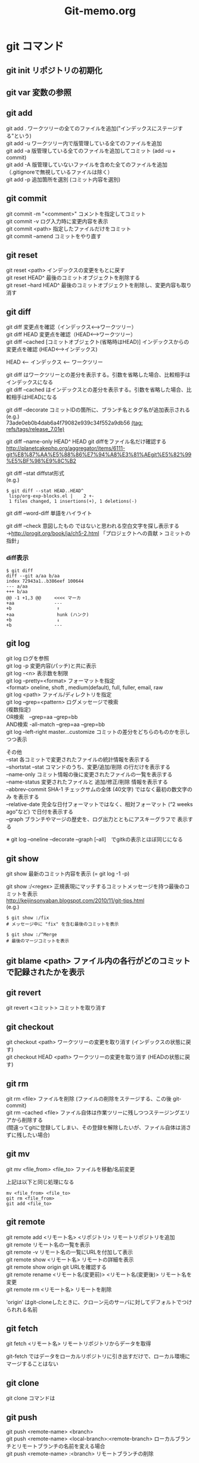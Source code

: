 #+TITLE:     Git-memo.org
#+LANGUAGE:  jp
#+OPTIONS:   ::t H:3 num:nil toc:t \n:t @:t ::t |:t ^:nil -:t f:t *:t <:t
#+TEXT:      
#
# 進捗 「入門Git」からの転記 --> 

* git コマンド
** git init  リポジトリの初期化
** git var	  変数の参照
** git add
git add .   ワークツリーの全てのファイルを追加("インデックスにステージする"という)
git add -u  ワークツリー内で版管理している全てのファイルを追加
git add -a  版管理している全てのファイルを追加してコミット (add -u + commit)
git add -A  版管理していないファイルを含めた全てのファイルを追加（.gitignoreで無視しているファイルは除く）
git add -p  追加箇所を選別 (コミット内容を選別)
** git commit
git commit -m "<comment>"  コメントを指定してコミット
git commit -v ログ入力時に変更内容を表示
git commit <path>   指定したファイルだけをコミット
git commit --amend  コミットをやり直す
** git reset
git reset <path>  インデックスの変更をもとに戻す
git reset HEAD^   最後のコミットオブジェクトを削除する
git reset --hard HEAD^   最後のコミットオブジェクトを削除し、変更内容も取り消す
** git diff
git diff        変更点を確認（インデックス<-->ワークツリー）
git diff HEAD   変更点を確認（HEAD<-->ワークツリー）
git diff --cached [コミットオブジェクト(省略時はHEAD)] インデックスからの変更点を確認 (HEAD<-->インデックス)

  HEAD <-- インデックス <-- ワークツリー

  git diff          はワークツリーとの差分を表示する。引数を省略した場合、比較相手はインデックスになる
  git diff --cached はインデックスとの差分を表示する。引数を省略した場合、比較相手はHEADになる


git diff --decorate    コミットIDの箇所に、ブランチ名とタグ名が追加表示される
 (e.g.)
  73ade0eb0b4dab6a4f79082e939c34f552a9db56 _(tag: refs/tags/release_7.01e)_

git diff --name-only HEAD^ HEAD       git diffをファイル名だけ確認する
 http://planetcakephp.org/aggregator/items/6111-git%E8%87%AA%E5%88%86%E7%94%A8%E3%81%AEgit%E5%82%99%E5%BF%98%E9%8C%B2

git diff --stat     diffstat形式
 (e.g.)
  : $ git diff --stat HEAD..HEAD^
  :  lisp/org-exp-blocks.el |    2 +-
  :  1 files changed, 1 insertions(+), 1 deletions(-)

git diff --word-diff  単語をハイライト

git diff --check    意図したもの ではないと思われる空白文字を探し表示する
 ->http://progit.org/book/ja/ch5-2.html  「プロジェクトへの貢献 > コミットの指針」



*** diff表示
: $ git diff
: diff --git a/aa b/aa
: index 72943a1..b386eef 100644
: --- a/aa
: +++ b/aa
: @@ -1 +1,3 @@     <<<< マーカ
: +aa               ---
: +b                 ↑
: +aa                hunk (ハンク)
: +b                 ↓
: +b                ---

** git log
git log      ログを参照
git log -p   変更内容(パッチ)と共に表示
git log -<n> 表示数を制限
git log --pretty=<format>  フォーマットを指定
         <format> oneline, shoft , medium(default), full, fuller, email, raw
git log <path>  ファイル/ディレクトリを指定
git log --grep=<pattern>   ログメッセージで検索
                           (複数指定)
                             OR検索　--grep=aa --grep=bb
                            AND検索  -all-match --grep=aa --grep=bb
git log --left-right master...customize   コミットの差分をどちらのものかを示しつつ表示

その他
 --stat           各コミットで変更されたファイルの統計情報を表示する
 --shortstat      --stat コマンドのうち、変更/追加/削除 の行だけを表示する
 --name-only      コミット情報の後に変更されたファイルの一覧を表示する
 --name-status    変更されたファイルと 追加/修正/削除 情報を表示する
 --abbrev-commit  SHA-1 チェックサムの全体 (40文字) ではなく最初の数文字のみ を表示する
 --relative-date  完全な日付フォーマットではなく、相対フォーマット (“2 weeks ago”など) で日付を表示する
 --graph          ブランチやマージの歴史を、ログ出力とともにアスキーグラフで 表示する

  ※ git log --oneline --decorate --graph [--all]　でgitkの表示とほぼ同じになる

** git show
git show     最新のコミット内容を表示  (=  git log -1 -p) 

git show :/<regex>    正規表現にマッチするコミットメッセージを持つ最後のコミットを表示
http://keijinsonyaban.blogspot.com/2010/11/git-tips.html
(e.g.)
 : $ git show :/fix
 : # メッセージ中に "fix" を含む最後のコミットを表示
 : 
 : $ git show :/^Merge
 : # 最後のマージコミットを表示

** git blame <path>  ファイル内の各行がどのコミットで記録されたかを表示

** git revert
git revert <コミット>   コミットを取り消す
** git checkout
git checkout <path>       ワークツリーの変更を取り消す (インデックスの状態に戻す)
git checkout HEAD <path>  ワークツリーの変更を取り消す (HEADの状態に戻す)

** git rm
git rm <file>           ファイルを削除 (ファイルの削除をステージする、この後 git-commit)
git rm --cached <file>  ファイル自体は作業ツリーに残しつつステージングエリアから削除する
                        (間違ってgitに登録してしまい、その登録を解除したいが、ファイル自体は消さずに残したい場合)

** git mv
git mv <file_from> <file_to>  ファイルを移動/名前変更

上記は以下と同じ処理になる
: mv <file_from> <file_to>
: git rm <file_from>
: git add <file_to>

** git remote
git remote add  <リモート名> <リポジトリ>  リモートリポジトリを追加
git remote                              リモート名の一覧を表示
git remote -v                           リモート名の一覧にURLを付加して表示
git remote show <リモート名>              リモートの詳細を表示
git remote show origin   git URLを確認する 
git remote rename <リモート名(変更前)> <リモート名(変更後)>  リモート名を変更
git remote rm <リモート名>                リモートを削除

 'origin' はgit-cloneしたときに、クローン元のサーバに対してデフォルトでつけられれる名前
** git fetch
git fetch <リモート名>   リモートリポジトリからデータを取得

 git-fetch ではデータをローカルリポジトリに引き出すだけで、ローカル環境にマージすることはない
 
** git clone
git clone コマンドは

** git push
git push <remote-name> <branch>
git push <remote-name> <local-branch>:<remote-branch> ローカルブランチとリモートブランチの名前を変える場合
git push <remote-name> :<branch>     リモートブランチの削除

** git tag
git tag タグの一覧を表示
git tag -l '<パターン>' パターンを指定してタグを検索
git tag -l -n   タグメッセージも表示

*** タグの作成
Git のタグには、軽量 (lightweight) 版と注釈付き (annotated) 版の二通りがあります。
 注釈付きのタグは、Git データベース内に完全なオブジェクトとして格納されます。
 チェックサムが付き、タグを作成した人の名前・メールアドレス・作成日時・タグ付け時のメッセージなども含まれます。
 また、署名をつけて GNU Privacy Guard (GPG) で検証することもできます。

- 注釈付きタグの作成
 git tag -a <タグ名> [-m '<メッセージ>'] [リビジョン]    注釈付きのタグの作成
 git tag -s <タグ名> [-m '<メッセージ>'] [リビジョン]    署名付きのタグの作成

- 軽量版タグの作成
 git tag    <タグ名> [リビジョン]


*** タグの共有
デフォルトではgit push ではタグ情報はリモートに送られない。

git push <リモート名> <タグ名>  指定したタグを送信する
git push <リモート名> --tags   リモートサーバに存在しないタグ全てを送信する

** git branch
git branch  [-v]          ブランチ一覧を表示 [直近のコミット情報を付加]
git branch  --merged      マージ済みのブランチを表示 (git v1.5.6以降)
git branch  --no-merged   マージされていないブランチを表示
git branch -d <ブランチ>   ブランチを削除 (-D で強制)
git branch --contains <rev>    指定した変更が含まれているブランチを表示

** git show-branch
 $ git show-branch --all | less

 $ git show-branch --sha1-name --more=10 <rev-1> <rev-2>
     --sha1-name  sha1で表示 ('master~2' のような名称ではなく)
     --more=<n>   分岐点以前の表示数を指定


** git merge
git merge <マージ元ブランチ>     マージ（マージ先のブランチで実行）

git merge --no-commit --squash <ブランチ> 
   --squash オプションは、マージしたいブランチでのすべての作業をひとつのコミットにまとめ、現在のブランチの先頭にマージする。
   --no-commit オプションは、自動的にコミットを 記録しないよう Git に指示する
 ->http://progit.org/book/ja/ch5-2.html  「プロジェクトへの貢献 > 小規模な公開プロジェクト」
   

*** コンフリクト発生時
 git status  ----> 'unmerged:' と表示される
 コンフリクトを解消したらgit-addする (ファイルをステージすると、Gitはコンフリクトが解消したとみなす)

 git mergetool    コンフリクト解決のツールを起動する

 "git branch --merged"  で マージ済みのブランチが確認できる
 '*'のついていないブランチは当該ブランチにマージ済みなので削除してもよい

** git rebase
get rebase <branch>   リベース

注意点：公開リポジトリにプッシュしたコミットをリベースしてはいけない
       http://progit.org/book/ja/ch3-6.html  

*** 例
 (例1)
            C3  <----[experiment]
           /
   C0_C1_C2_C4  <----[master]

   : $ git checkout experiment
   : $ git rebase master

           +C3+ [experiment]
           /    ↓
   C0_C1_C2_C4_C3'
            ↑
            [master]

   このあと、masterにcheckoutして merge experimentとすれば Fast forwardとなる


 (例2)
   C1_C2_C5_C6  <----[master]
        \
         C3_C4_C10   <------[server]
          \
           C8_C9  <----[client]

   : $ git rebase --onto master server client
   client ブランチに移動して client ブランチと server ブランチの共通の先祖からのパッチを取得し、master 上でそれを適用しろという意味になる

　          [master] [client]
            ↓       ↓
   C1_C2_C5_C6_C8'_C9'
        \
         C3_C4_C10   <------[server]
          \
          +C8_C9+

** git cherry
  http://keijinsonyaban.blogspot.com/2010/11/git-tips.html
  : # "feature" ブランチにいる場合に：
  : $ git cherry -v master
  : 
  : + 497034f2 Listener.new now accepts a hash of options
  : - 2d0333ff cache the absolute images path for growl messages
  : + e4406858 rename Listener#run to #start
  : 
  : cherry コマンドは例えば、開発中のブランチから安定しているブランチへ cherry-pick が行われたコミットを調べるのに便利だ。
  : このコマンドは現在（feature）のブランチと上流（master）のブランチを比較して、両方に存在しているものには "-" をつけて表示する。
  : 上流にまだ存在しない変更には "+" マークをつける。

** git stash
git stash <save> ["message"]   現在の状態を保存し、変更を戻す
   ↓
git stash pop   [stash@{n}]    保存しておいた状態に戻す。（保存状態は破棄）
git stash apply [stash@{n}]    保存しておいた状態に戻す。（保存状態は捨てない）

git stash list         stashの一覧を表示
git stash drop         stashを破棄

（参考）http://transitive.info/article/git/command/stash/

*** 使用例、変更作業を一時中断し、他のブランチに移動し、戻ってくる
変更している状態で他のブランチに移動しようとするとエラーになる
 : $ git checkout master
 : error: Your local changes to the following files would be overwritten by checkout:
 :         a
 :         b
 : Please, commit your changes or stash them before you can switch branches.
 : Aborting

このとき以下のようにすると、変更内容が一時待避でき、ソースは元の変更前の状態に
戻るので、ブランチの移動もできるようになる。
 : $ git stash save
 : 
 : $ git stash                 省略形
 : $ git stash save "message"  メッセージを付加する場合

で、以下のようにすると、先ほどの変更内容が元に戻せる
 pop  の場合は保存している状態を削除する
 applyの場合は削除しない
 : $ git stash pop
 : $ git stash pop $stash@{1}   特定のstashを指定
 :
 : $ git stash apply
 : $ git stash apply $stash@{1}   特定のstashを指定

** git cat-file
git cat-file -t af5626b     ファイルのタイプを返す (blob)
git cat-file blob af5626b  

** git name-rev
ある変更がどのリリースの一部なのか見つける
  git name-rev --name-only 7b211c8

(サンプルスクリプト : 全コミットに対して実施)
#+BEGIN_SRC cperl -n
#!/usr/bin/perl
use strict;
use warnings;

my $wdir="/Users/Shared/data/src/emacs-org-mode/org-mode";

chdir $wdir;

foreach (`git log --pretty=oneline`) {
    print;
    my ($sha1, $log) = split /\s+/;
    print "  ==> " . `git name-rev --name-only $sha1`;
}
#+END_SRC


sha1を含む出力をパイプ経由で name-rev --stdinに渡すと、sha1の箇所を補足してくれる
abbrevなsha1では駄目な模様
   例)  $ git log  --pretty="%H" | git name-rev --stdin

** git ls-files
git ls-files
git ls-files -u[--unmerged]  作業ツリー中の未マージのファイルを表示
git ls-files -s              全てのステージの全てのファイルを表示

 -uオプション指定時の出力
: 100644 263414f423d0e4d70dae8fe53fa34614ff3e2860 1       hello.c
: 100644 06fa6a24256dc7e560efa5687fa84b51f0263c3a 2       hello.c
: 100644 cc44c73eb783565da5831b4d820c962954019b69 3       hello.c
  "blobのモードビット blobのSHA-1 Stage番号 ファイル名"
     Stage番号 1=マージ起点, 2=ourバージョン, 3=theirバージョン, 0=競合していないファイル

 (参考) http://www8.atwiki.jp/git_jp/pub/git-manual-jp/Documentation/chunked/ch09s05.html


** git reflog
HEADの遷移を見る。 git-reset でHEADを移動する場所を特定する際などに用いる



* git コマンド _(要調査)_

** git read-tree



* Gerrit

** プロジェクトの登録

ssh -p 29418   takuya.x.sakakibara@10.158.105.125 gerrit create-project --empty-commit --name MyProject
      (ポート)  (ユーザ名)          (ホスト)                                                   (プロジェクト名)

** 一般的なworkflow
■取得
$ git clone git://review.sonyericsson.net/platform/vendor/semc/verification/se-monkey-runner

■コミット
$ git add
$ git commit
$ git fetch
$ git rebase origin/master
$ git push ssh://takahiro.okada@review.sonyericsson.net:29418/platform/vendor/semc/verification/se-monkey-runner HEAD:refs/for/master
Gerrit 上でVerify + Code review -> submit


* UseCase
** 共有リポジトリの作成
サーバ等でベアリポジトリを作成
 :  $ mkdir repo.git
 :  $ cd repo.git
 :  $ sudo git init --bare --shared=true

ローカルマシンでローカルリポジトリにコミット後 push
 :  $ git init
 :  $ git add .
 :  $ git commit -m "initial import"
 : 
 :  $ git remote add origin ssh://xxxxxxxxxx/yyy/zzz/repo.git 
 :  $ git push origin master


** 変更の一部分をコミットする
変更内容の意味ごとにコミットを分割するために行う
 - ファイル内のコミットする箇所を指定   git add -p[--patch]
 - コミットするファイルを指定          git commit <path>

** 変更を取り消す
  HEAD   インデックス  ワークツリー
      -a->        --b->
      --------c------->
           
   a) git reset <path>
   b) git checkout <path>
   c) git checkout HEAD <path>

   git revert <コミット>   コミットを取り消す
   git reset HEAD^        最後のコミットオブジェクトを削除する

** 最後のコミットに最新の変更を追加してコミット
   git commit --amend

** バックアップリポジトリを作製
mkdir -p /<backup dir>/xxxxx.git
cd       /<backup dir>/xxxxx.git
git --bare init
cd <登録するファイルのあるディレクトリ>
git push /<backup dir>/xxxxx.git <ブランチ>
  push <どこに> <なにを> 登録する

** 取得(clone)と反映(push)
git clone <リポジトリ> <展開先のディレクトリ>
<edit...>
git commit ...
git push
 「どこに」と「なにを」を省略
  git clone で作ったリポジトリではデフォルトで、cloneしてきたリポジトリに対して、
  双方のリポジトリで共有しているブランチを全て転送する

** 変更の追跡
 - git-blame
  追加変更を行った箇所は検出できるが、 削除変更を行ったコミットは検出できない

 - git-log -S <XXXXX> (pickaxe) 
  同内容の行が複数箇所にある場合、コミットを一意に特定できない
  また、追加部分のコミットを pickaxeで抽出した物と
  git-blameで抽出したものを比較したところ一致しないため、精査が必要。


** 差分に関連するコミットIDを取得 (diffとblameの組み合わせ)
(サンプル)
 ここでは、org-modeのあるファイル(list/ob.el)に対して
 origin/mintedブランチとorigin/masterブランチの間のdiffをとり、
 差分のある行番号と行数を求め、git-blameに渡している。
 
#+BEGIN_SRC cperl -n
#!/usr/bin/perl
use strict;
use warnings;

my $wdir="/Users/Shared/data/src/emacs-org-mode/org-mode";
chdir $wdir;

my $file = "lisp/ob.el";
my $br_target = "origin/minted";
my $br_base = "origin/master";

my $tfile;
my $sline_1;
my $lnum_1;
my $sline_2;
my $lnum_2;
foreach (`git diff -U0  $br_target..$br_base $file`) {
    print;
    chomp;
    if (/^\+\+\+\s+(.*)/) {
        $tfile = $1;
        print "  >>>>>>> file=$tfile\n";
    }elsif (/^@@\s+\-([0-9]+),?([0-9]*)\s+\+([0-9]+),?([0-9]*)/) {
        $sline_1 = $1;
        $lnum_1 = $2 ? $2 : 1;
        $sline_2 = $3;
        $lnum_2 = $4 ? $4 : 1;
        print "  >>>>>>> - $sline_1,$lnum_1 / + $sline_2,$lnum_2\n";
        &print_git_blame ($file, $br_target, $sline_1, $lnum_1);
        print "-----------------\n";
        &print_git_blame ($file, $br_base, $sline_2, $lnum_2);
        print " ==================================\n";

    }
}

sub print_git_blame {
    my $file = shift;
    my $rev = shift;
    my $sline = shift;
    my $lnum = shift;

    foreach (`git blame -sl -L $sline,+$lnum  $rev $file`) {
        print;
    }
}
#+END_SRC

サンプルの実行結果 (一部)
#+BEGIN_EXAMPLE
diff --git a/lisp/ob.el b/lisp/ob.el
index b4425b6..6e98263 100644
--- a/lisp/ob.el
+++ b/lisp/ob.el
  >>>>>>> file=b/lisp/ob.el       <<<< ここでは1ファイルを指定したが、複数のファイルを一括して処理する場合はここからファイル名を取得する
@@ -79 +79,3 @@
  >>>>>>> - 79,1 / + 79,3　　　　  <<<< 行番号と行数を取得                                                              ____
3785722e9255b552c62e594b73164330404a70a1 79) (declare-function org-list-bottom-point "org-list" ())                  ↑
-----------------                                                                                              git-blameの実行結果      
2adbcfffe1b61aa36bd3ba20b9eb269513c32995 79) (declare-function org-list-struct "org-list" ())
bd68169b4b6676d2a40c858f58a0e2ac842c588d 80) (declare-function org-list-prevs-alist "org-list" (struct))
b219690f0554adfe5fa2d2aebf8c0b08b1d04859 81) (declare-function org-list-get-list-end "org-list" (item struct prevs)) ↓
 ==================================                                                                                 ----
-(declare-function org-list-bottom-point "org-list" ())                                                        以下通常のgit-diffの出力の続き
+(declare-function org-list-struct "org-list" ())
+(declare-function org-list-prevs-alist "org-list" (struct))
+(declare-function org-list-get-list-end "org-list" (item struct prevs))
:
:
#+END_EXAMPLE

** 変更作業中に、他のブランチに移動して別件の処理を行う
git stashを用いる

** リモートブランチの削除
git push [remotename] :[branch] 

** コンフリクトが発生したときのワークフロー
*** 発生箇所の確認
1)
: $ git ls-files -u [<path>]  

この結果は以下のように表示される。（詳細は上記の ls-filesの説明を参照)
これらは3点マージの元になる差分を表している (http://www8.atwiki.jp/git_jp/pub/git-manual-jp/Documentation/chunked/ch03s08.html)
: 100644 6c3f3de7e111540843b48d1444a06bfe8ec01b4f 1       res/values-fr/strings.xml    # 両方のブランチの共通の祖先のファイル
: 100644 f063a6f64b135c14641fecbd28fe7167e5e2ee6c 2       res/values-fr/strings.xml    # HEADにあるバージョン
: 100644 dc91dd9ba47c35bdf4461e9323b062a55ae802b7 3       res/values-fr/strings.xml    # MERGE_HEADにあるバージョン

2)
: $ git status [<path>]  

3)
: $ git diff    

*** 修正
1) エディタなどで手動で編集
: (edit <path>)
: $git add <path>

2) mergetoolを使用  -yでデフォルトのツールが起動  -t <tool> で指定したツールが起動
: $git mergetool -y [<path>]

3) <path>をHEADと同じ状態にする。
: $ git checkout --ours [<path>]
: $ git add <path>

4) <path>をマージで指定したブランチと同じ状態にする。
: $ git checkout --theirs [<path>]
: $ git add <path>

修正した後(indexの更新前に)、git diffを行うと　diffの差分箇所の先頭にある -と+のマークが2列に増え、
左側(先頭) にある記号は1つ目の親に対する差分を表し、右側(2番目) にある記号は2つ目の親に対する差分を表す。
双方に記号がある場合(++)は、両方の親に存在せず新たに追加したことを示す。



** 特定のリビジョンのファイルの内容
git cat-file -p <SHA1 object name>:<path>
or
git show <SHA1 object name>:<path>

** リポジトリ全体のdiff
(HEADまでの全ての変更を git-diff形式で出力)
 git diff-tree -p 4b825dc642cb6eb9a060e54bf8d69288fbee4904 HEAD

この 4b825dc は "empty tree" というものを表しており、
 git hash-object -t tree /dev/null 
で求まる

 ※git diff <initial commit>..HEAD だと <initial commit>の変更分が
　 除かれてしまう


* Trobule
** git push で "insufficient permission for adding an object to repository database ./objects" というエラーが出る

 : $ git push origin master
 : Counting objects: 86, done.
 : Delta compression using up to 4 threads.
 : Compressing objects: 100% (73/73), done.
 : error: insufficient permission for adding an object to repository database ./objects
 : 
 : fatal: failed to write object
 : error: pack-objects died with strange error
 : error: failed to push some refs to '/var/local/git/rom_budget.git'

 リモートサーバを確認すると、originが変な場所を示していた
  : $ git remote -v
  : gitrepo git://10.158.40.17/arch/rom_budget.git
  : hoge    git://10.158.40.17/arch/rom_budget_new.git
  : origin  /var/local/git/rom_budget.git           <<<<<<<<<<<<<<

  →正しい場所を指すように修正
  : $ git remote rm origin
  : $ git remote add origin git://10.158.40.17/arch/rom_budget.git


 ※リモートサーバを設定せず、以下のようにしてもpushは可能

 : $ git push git://10.158.40.17/arch/rom_budget.git master
 : Counting objects: 33, done.
 : Delta compression using up to 4 threads.
 : Compressing objects: 100% (27/27), done.
 : Writing objects: 100% (27/27), 8.34 KiB, done.
 : Total 27 (delta 15), reused 0 (delta 0)
 : To git://10.158.40.17/arch/rom_budget.git
 :    0bd7758..97bfce1  master -> master

** git clone で "fatal: The remote end hung up unexpectedly" というエラーがでる
 : $ git clone git://10.158.40.17/arch/rom_budget.git
 : Cloning into rom_budget...
 : fatal: The remote end hung up unexpectedly   <<<<<<<<

原因： git のproxyを設定していたせい。（おそらく外部に探しに行って見つからない、といった状況かと思われる）
対処： 環境変数 GIT_PROXY_COMMAMDに corkscrew を呼ぶ スクリプト(git-proxy.shのようなスクリプト)が
　　　 設定されているので、これを一時的に無効にする

課題： 環境変数を調整しないでも、使えるようにしたい


* Tool
** gitk と git-gui のフォントを変更する
http://transitive.info/article/git/tips/gui/

** gitsum.el  (git add --patch を行う Emacs lisp ?)
  http://chneukirchen.org/blog/archive/2008/02/introducing-gitsum.html

** TODO megit


* repo

- Manifestのname と pathの意味
  <project path="aaa/bbb/Test" name="test/Test" />

  path はクライアント側でチェックアウトしたときに配置されるパス
  name はリモート側(gitサーバー)上の位置

    (remote)              (client)
   test/Test.git/  ---->  aaa/bbb/Test/

- repo abandon
マージ済みのトピックブランチを削除するコマンドだが、ローカルリポジトリでコミット済みにして
リモートにプッシュしていない状態で行うと、削除されてしまうことに注意


* 資料
(a) 入門Git

** 「Gitをボトムアップから理解する」
HEAD: 現在チェックアウトされているコミットは常に HEAD と呼ばれる。
      特定のコミットを――ブランチ名を使う代わりに――チェックアウトしたら、HEAD はそのコミットだけを指し、現在どのブランチ上にもいないという状態になる。
      (例)
         $ git checkout fda9022
         $ git branch
         * (no branch)
           master

^ とか ~
  name^^^^^ は name~5 と同じ
  name^2 は2番目の親、を示す

name:path   コミットの特定のファイルを示す

rebase  開発ブランチに、メインブランチの変更を反映するときに便利 (マージコミットが不要)

         main  **abc     --->  **abc-xyz
         devel  +xyz           


